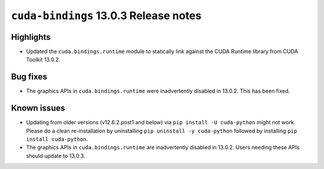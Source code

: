 .. SPDX-FileCopyrightText: Copyright (c) 2025 NVIDIA CORPORATION & AFFILIATES. All rights reserved.
.. SPDX-License-Identifier: LicenseRef-NVIDIA-SOFTWARE-LICENSE

.. module:: cuda.bindings

``cuda-bindings`` 13.0.3 Release notes
======================================



Highlights
----------

* Updated the ``cuda.bindings.runtime`` module to statically link against the CUDA Runtime library from CUDA Toolkit 13.0.2.

Bug fixes
---------

* The graphics APIs in ``cuda.bindings.runtime`` were inadvertently disabled in 13.0.2.  This has been fixed.

Known issues
------------

* Updating from older versions (v12.6.2.post1 and below) via ``pip install -U cuda-python`` might not work. Please do a clean re-installation by uninstalling ``pip uninstall -y cuda-python`` followed by installing ``pip install cuda-python``.
* The graphics APIs in ``cuda.bindings.runtime`` are inadvertently disabled in 13.0.2.  Users needing these APIs should update to 13.0.3.
